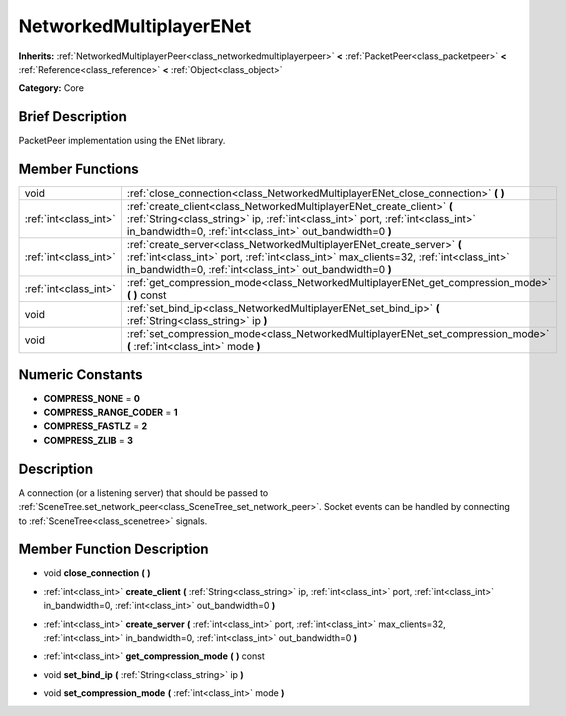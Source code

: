 .. Generated automatically by doc/tools/makerst.py in Godot's source tree.
.. DO NOT EDIT THIS FILE, but the doc/base/classes.xml source instead.

.. _class_NetworkedMultiplayerENet:

NetworkedMultiplayerENet
========================

**Inherits:** :ref:`NetworkedMultiplayerPeer<class_networkedmultiplayerpeer>` **<** :ref:`PacketPeer<class_packetpeer>` **<** :ref:`Reference<class_reference>` **<** :ref:`Object<class_object>`

**Category:** Core

Brief Description
-----------------

PacketPeer implementation using the ENet library.

Member Functions
----------------

+------------------------+--------------------------------------------------------------------------------------------------------------------------------------------------------------------------------------------------------------------------------+
| void                   | :ref:`close_connection<class_NetworkedMultiplayerENet_close_connection>`  **(** **)**                                                                                                                                          |
+------------------------+--------------------------------------------------------------------------------------------------------------------------------------------------------------------------------------------------------------------------------+
| :ref:`int<class_int>`  | :ref:`create_client<class_NetworkedMultiplayerENet_create_client>`  **(** :ref:`String<class_string>` ip, :ref:`int<class_int>` port, :ref:`int<class_int>` in_bandwidth=0, :ref:`int<class_int>` out_bandwidth=0  **)**       |
+------------------------+--------------------------------------------------------------------------------------------------------------------------------------------------------------------------------------------------------------------------------+
| :ref:`int<class_int>`  | :ref:`create_server<class_NetworkedMultiplayerENet_create_server>`  **(** :ref:`int<class_int>` port, :ref:`int<class_int>` max_clients=32, :ref:`int<class_int>` in_bandwidth=0, :ref:`int<class_int>` out_bandwidth=0  **)** |
+------------------------+--------------------------------------------------------------------------------------------------------------------------------------------------------------------------------------------------------------------------------+
| :ref:`int<class_int>`  | :ref:`get_compression_mode<class_NetworkedMultiplayerENet_get_compression_mode>`  **(** **)** const                                                                                                                            |
+------------------------+--------------------------------------------------------------------------------------------------------------------------------------------------------------------------------------------------------------------------------+
| void                   | :ref:`set_bind_ip<class_NetworkedMultiplayerENet_set_bind_ip>`  **(** :ref:`String<class_string>` ip  **)**                                                                                                                    |
+------------------------+--------------------------------------------------------------------------------------------------------------------------------------------------------------------------------------------------------------------------------+
| void                   | :ref:`set_compression_mode<class_NetworkedMultiplayerENet_set_compression_mode>`  **(** :ref:`int<class_int>` mode  **)**                                                                                                      |
+------------------------+--------------------------------------------------------------------------------------------------------------------------------------------------------------------------------------------------------------------------------+

Numeric Constants
-----------------

- **COMPRESS_NONE** = **0**
- **COMPRESS_RANGE_CODER** = **1**
- **COMPRESS_FASTLZ** = **2**
- **COMPRESS_ZLIB** = **3**

Description
-----------

A connection (or a listening server) that should be passed to :ref:`SceneTree.set_network_peer<class_SceneTree_set_network_peer>`. Socket events can be handled by connecting to :ref:`SceneTree<class_scenetree>` signals.

Member Function Description
---------------------------

.. _class_NetworkedMultiplayerENet_close_connection:

- void  **close_connection**  **(** **)**

.. _class_NetworkedMultiplayerENet_create_client:

- :ref:`int<class_int>`  **create_client**  **(** :ref:`String<class_string>` ip, :ref:`int<class_int>` port, :ref:`int<class_int>` in_bandwidth=0, :ref:`int<class_int>` out_bandwidth=0  **)**

.. _class_NetworkedMultiplayerENet_create_server:

- :ref:`int<class_int>`  **create_server**  **(** :ref:`int<class_int>` port, :ref:`int<class_int>` max_clients=32, :ref:`int<class_int>` in_bandwidth=0, :ref:`int<class_int>` out_bandwidth=0  **)**

.. _class_NetworkedMultiplayerENet_get_compression_mode:

- :ref:`int<class_int>`  **get_compression_mode**  **(** **)** const

.. _class_NetworkedMultiplayerENet_set_bind_ip:

- void  **set_bind_ip**  **(** :ref:`String<class_string>` ip  **)**

.. _class_NetworkedMultiplayerENet_set_compression_mode:

- void  **set_compression_mode**  **(** :ref:`int<class_int>` mode  **)**


